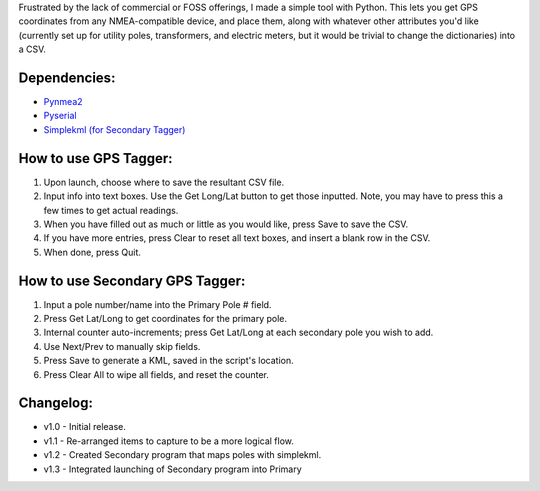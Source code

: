 Frustrated by the lack of commercial or FOSS offerings, I made a simple tool with Python. This lets you get GPS coordinates from any NMEA-compatible device, and place them, along with whatever other attributes you'd like (currently set up for utility poles, transformers, and electric meters, but it would be trivial to change the dictionaries) into a CSV.


Dependencies:
*************

* `Pynmea2 <https://pypi.python.org/pypi/pynmea2>`_
* `Pyserial <https://pypi.python.org/pypi/pyserial>`_
* `Simplekml (for Secondary Tagger) <https://pypi.python.org/pypi/simplekml>`_


How to use GPS Tagger:
************************
1. Upon launch, choose where to save the resultant CSV file.
2. Input info into text boxes. Use the Get Long/Lat button to get those inputted. Note, you may have to press this a few times to get actual readings.
3. When you have filled out as much or little as you would like, press Save to save the CSV.
4. If you have more entries, press Clear to reset all text boxes, and insert a blank row in the CSV.
5. When done, press Quit.

How to use Secondary GPS Tagger:
************************
1. Input a pole number/name into the Primary Pole # field.
2. Press Get Lat/Long to get coordinates for the primary pole.
3. Internal counter auto-increments; press Get Lat/Long at each secondary pole you wish to add.
4. Use Next/Prev to manually skip fields.
5. Press Save to generate a KML, saved in the script's location.
6. Press Clear All to wipe all fields, and reset the counter.

Changelog:
**********

* v1.0 - Initial release.
* v1.1 - Re-arranged items to capture to be a more logical flow.
* v1.2 - Created Secondary program that maps poles with simplekml.
* v1.3 - Integrated launching of Secondary program into Primary



